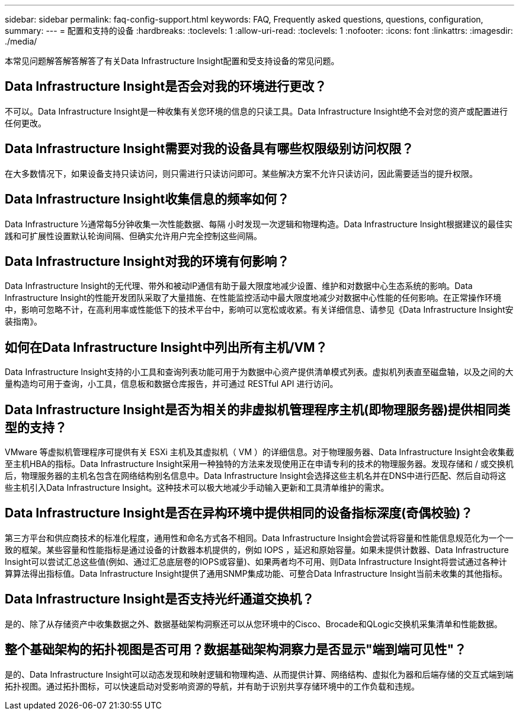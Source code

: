 ---
sidebar: sidebar 
permalink: faq-config-support.html 
keywords: FAQ, Frequently asked questions, questions, configuration, 
summary:  
---
= 配置和支持的设备
:hardbreaks:
:toclevels: 1
:allow-uri-read: 
:toclevels: 1
:nofooter: 
:icons: font
:linkattrs: 
:imagesdir: ./media/


[role="lead"]
本常见问题解答解答解答了有关Data Infrastructure Insight配置和受支持设备的常见问题。



== Data Infrastructure Insight是否会对我的环境进行更改？

不可以。Data Infrastructure Insight是一种收集有关您环境的信息的只读工具。Data Infrastructure Insight绝不会对您的资产或配置进行任何更改。



== Data Infrastructure Insight需要对我的设备具有哪些权限级别访问权限？

在大多数情况下，如果设备支持只读访问，则只需进行只读访问即可。某些解决方案不允许只读访问，因此需要适当的提升权限。



== Data Infrastructure Insight收集信息的频率如何？

Data Infrastructure ½通常每5分钟收集一次性能数据、每隔 小时发现一次逻辑和物理构造。Data Infrastructure Insight根据建议的最佳实践和可扩展性设置默认轮询间隔、但确实允许用户完全控制这些间隔。



== Data Infrastructure Insight对我的环境有何影响？

Data Infrastructure Insight的无代理、带外和被动IP通信有助于最大限度地减少设置、维护和对数据中心生态系统的影响。Data Infrastructure Insight的性能开发团队采取了大量措施、在性能监控活动中最大限度地减少对数据中心性能的任何影响。在正常操作环境中，影响可忽略不计，在高利用率或性能低下的技术平台中，影响可以宽松或收紧。有关详细信息、请参见《Data Infrastructure Insight安装指南》。



== 如何在Data Infrastructure Insight中列出所有主机/VM？

Data Infrastructure Insight支持的小工具和查询列表功能可用于为数据中心资产提供清单模式列表。虚拟机列表直至磁盘轴，以及之间的大量构造均可用于查询，小工具，信息板和数据仓库报告，并可通过 RESTful API 进行访问。



== Data Infrastructure Insight是否为相关的非虚拟机管理程序主机(即物理服务器)提供相同类型的支持？

VMware 等虚拟机管理程序可提供有关 ESXi 主机及其虚拟机（ VM ）的详细信息。对于物理服务器、Data Infrastructure Insight会收集截至主机HBA的指标。Data Infrastructure Insight采用一种独特的方法来发现使用正在申请专利的技术的物理服务器。发现存储和 / 或交换机后，物理服务器的主机名包含在网络结构别名信息中。Data Infrastructure Insight会选择这些主机名并在DNS中进行匹配、然后自动将这些主机引入Data Infrastructure Insight。这种技术可以极大地减少手动输入更新和工具清单维护的需求。



== Data Infrastructure Insight是否在异构环境中提供相同的设备指标深度(奇偶校验)？

第三方平台和供应商技术的标准化程度，通用性和命名方式各不相同。Data Infrastructure Insight会尝试将容量和性能信息规范化为一个一致的框架。某些容量和性能指标是通过设备的计数器本机提供的，例如 IOPS ，延迟和原始容量。如果未提供计数器、Data Infrastructure Insight可以尝试汇总这些值(例如、通过汇总底层卷的IOPS或容量)、如果两者均不可用、则Data Infrastructure Insight将尝试通过各种计算算法得出指标值。Data Infrastructure Insight提供了通用SNMP集成功能、可整合Data Infrastructure Insight当前未收集的其他指标。



== Data Infrastructure Insight是否支持光纤通道交换机？

是的、除了从存储资产中收集数据之外、数据基础架构洞察还可以从您环境中的Cisco、Brocade和QLogic交换机采集清单和性能数据。



== 整个基础架构的拓扑视图是否可用？数据基础架构洞察力是否显示"端到端可见性"？

是的、Data Infrastructure Insight可以动态发现和映射逻辑和物理构造、从而提供计算、网络结构、虚拟化为器和后端存储的交互式端到端拓扑视图。通过拓扑图标，可以快速启动对受影响资源的导航，并有助于识别共享存储环境中的工作负载和违规。
